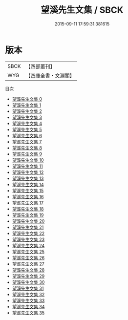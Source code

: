 #+TITLE: 望溪先生文集 / SBCK

#+DATE: 2015-09-11 17:59:31.381615
* 版本
 |      SBCK|【四部叢刊】  |
 |       WYG|【四庫全書・文淵閣】|
目次
 - [[file:KR4f0045_000.txt][望溪先生文集 0]]
 - [[file:KR4f0045_001.txt][望溪先生文集 1]]
 - [[file:KR4f0045_002.txt][望溪先生文集 2]]
 - [[file:KR4f0045_003.txt][望溪先生文集 3]]
 - [[file:KR4f0045_004.txt][望溪先生文集 4]]
 - [[file:KR4f0045_005.txt][望溪先生文集 5]]
 - [[file:KR4f0045_006.txt][望溪先生文集 6]]
 - [[file:KR4f0045_007.txt][望溪先生文集 7]]
 - [[file:KR4f0045_008.txt][望溪先生文集 8]]
 - [[file:KR4f0045_009.txt][望溪先生文集 9]]
 - [[file:KR4f0045_010.txt][望溪先生文集 10]]
 - [[file:KR4f0045_011.txt][望溪先生文集 11]]
 - [[file:KR4f0045_012.txt][望溪先生文集 12]]
 - [[file:KR4f0045_013.txt][望溪先生文集 13]]
 - [[file:KR4f0045_014.txt][望溪先生文集 14]]
 - [[file:KR4f0045_015.txt][望溪先生文集 15]]
 - [[file:KR4f0045_016.txt][望溪先生文集 16]]
 - [[file:KR4f0045_017.txt][望溪先生文集 17]]
 - [[file:KR4f0045_018.txt][望溪先生文集 18]]
 - [[file:KR4f0045_019.txt][望溪先生文集 19]]
 - [[file:KR4f0045_020.txt][望溪先生文集 20]]
 - [[file:KR4f0045_021.txt][望溪先生文集 21]]
 - [[file:KR4f0045_022.txt][望溪先生文集 22]]
 - [[file:KR4f0045_023.txt][望溪先生文集 23]]
 - [[file:KR4f0045_024.txt][望溪先生文集 24]]
 - [[file:KR4f0045_025.txt][望溪先生文集 25]]
 - [[file:KR4f0045_026.txt][望溪先生文集 26]]
 - [[file:KR4f0045_027.txt][望溪先生文集 27]]
 - [[file:KR4f0045_028.txt][望溪先生文集 28]]
 - [[file:KR4f0045_029.txt][望溪先生文集 29]]
 - [[file:KR4f0045_030.txt][望溪先生文集 30]]
 - [[file:KR4f0045_031.txt][望溪先生文集 31]]
 - [[file:KR4f0045_032.txt][望溪先生文集 32]]
 - [[file:KR4f0045_033.txt][望溪先生文集 33]]
 - [[file:KR4f0045_034.txt][望溪先生文集 34]]
 - [[file:KR4f0045_035.txt][望溪先生文集 35]]
